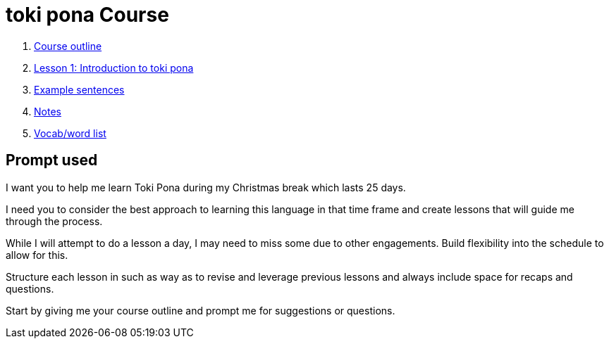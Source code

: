 = toki pona Course

. xref:course-outline.adoc[Course outline]

. xref:lesson-1-intro.adoc[Lesson 1: Introduction to toki pona]

. xref:examples.adoc[Example sentences]

. xref:notes.adoc[Notes]

. xref:vocab.adoc[Vocab/word list]

== Prompt used

I want you to help me learn Toki Pona during my Christmas break which lasts 25 days.

I need you to consider the best approach to learning this language in that time frame and create lessons that will guide me through the process.

While I will attempt to do a lesson a day, I may need to miss some due to other engagements. Build flexibility into the schedule to allow for this.

Structure each lesson in such as way as to revise and leverage previous lessons and always include space for recaps and questions.

Start by giving me your course outline and prompt me for suggestions or questions.